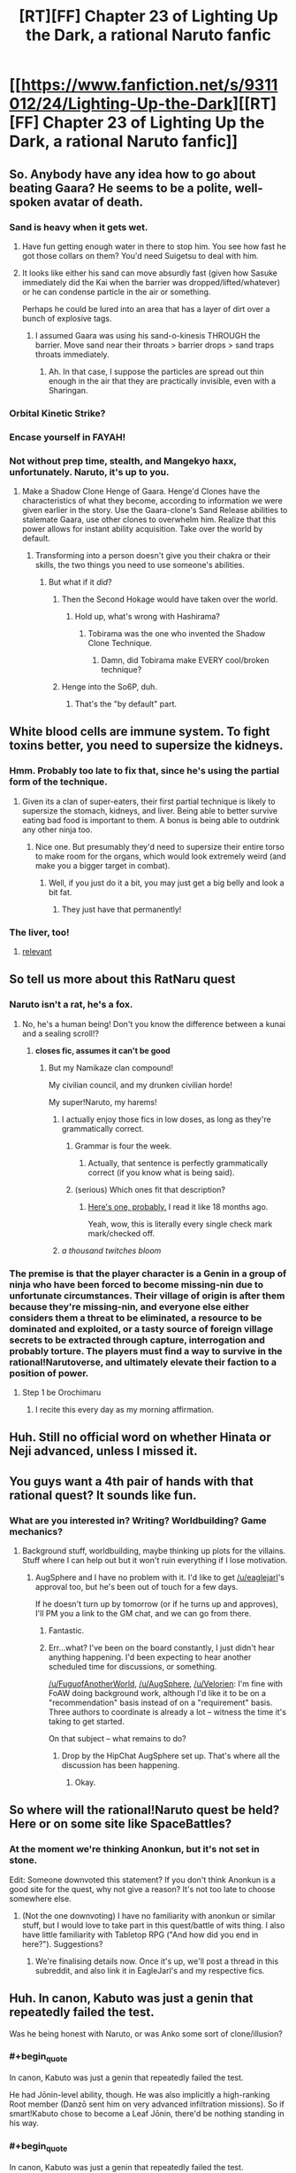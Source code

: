 #+TITLE: [RT][FF] Chapter 23 of Lighting Up the Dark, a rational Naruto fanfic

* [[https://www.fanfiction.net/s/9311012/24/Lighting-Up-the-Dark][[RT][FF] Chapter 23 of Lighting Up the Dark, a rational Naruto fanfic]]
:PROPERTIES:
:Author: Velorien
:Score: 36
:DateUnix: 1449515838.0
:END:

** So. Anybody have any idea how to go about beating Gaara? He seems to be a polite, well-spoken avatar of death.
:PROPERTIES:
:Author: noahpocalypse
:Score: 10
:DateUnix: 1449546338.0
:END:

*** Sand is heavy when it gets wet.
:PROPERTIES:
:Author: Nevereatcars
:Score: 4
:DateUnix: 1449546708.0
:END:

**** Have fun getting enough water in there to stop him. You see how fast he got those collars on them? You'd need Suigetsu to deal with him.
:PROPERTIES:
:Author: Kishoto
:Score: 5
:DateUnix: 1449547976.0
:END:


**** It looks like either his sand can move absurdly fast (given how Sasuke immediately did the Kai when the barrier was dropped/lifted/whatever) or he can condense particle in the air or something.

Perhaps he could be lured into an area that has a layer of dirt over a bunch of explosive tags.
:PROPERTIES:
:Author: noahpocalypse
:Score: 4
:DateUnix: 1449547914.0
:END:

***** I assumed Gaara was using his sand-o-kinesis THROUGH the barrier. Move sand near their throats > barrier drops > sand traps throats immediately.
:PROPERTIES:
:Author: Nevereatcars
:Score: 5
:DateUnix: 1449547991.0
:END:

****** Ah. In that case, I suppose the particles are spread out thin enough in the air that they are practically invisible, even with a Sharingan.
:PROPERTIES:
:Author: noahpocalypse
:Score: 1
:DateUnix: 1449548579.0
:END:


*** Orbital Kinetic Strike?
:PROPERTIES:
:Author: MadScientist95387
:Score: 3
:DateUnix: 1449590894.0
:END:


*** Encase yourself in FAYAH!
:PROPERTIES:
:Score: 1
:DateUnix: 1449612615.0
:END:


*** Not without prep time, stealth, and Mangekyo haxx, unfortunately. Naruto, it's up to you.
:PROPERTIES:
:Author: Subrosian_Smithy
:Score: 1
:DateUnix: 1449616421.0
:END:

**** Make a Shadow Clone Henge of Gaara. Henge'd Clones have the characteristics of what they become, according to information we were given earlier in the story. Use the Gaara-clone's Sand Release abilities to stalemate Gaara, use other clones to overwhelm him. Realize that this power allows for instant ability acquisition. Take over the world by default.
:PROPERTIES:
:Author: Nevereatcars
:Score: 3
:DateUnix: 1449621095.0
:END:

***** Transforming into a person doesn't give you their chakra or their skills, the two things you need to use someone's abilities.
:PROPERTIES:
:Author: Velorien
:Score: 6
:DateUnix: 1449657161.0
:END:

****** But what if it /did/?
:PROPERTIES:
:Author: Nevereatcars
:Score: 5
:DateUnix: 1449689793.0
:END:

******* Then the Second Hokage would have taken over the world.
:PROPERTIES:
:Author: Velorien
:Score: 4
:DateUnix: 1449740700.0
:END:

******** Hold up, what's wrong with Hashirama?
:PROPERTIES:
:Author: Nevereatcars
:Score: 2
:DateUnix: 1449744738.0
:END:

********* Tobirama was the one who invented the Shadow Clone Technique.
:PROPERTIES:
:Author: Velorien
:Score: 3
:DateUnix: 1449747275.0
:END:

********** Damn, did Tobirama make EVERY cool/broken technique?
:PROPERTIES:
:Author: Nevereatcars
:Score: 2
:DateUnix: 1449747695.0
:END:


******* Henge into the So6P, duh.
:PROPERTIES:
:Author: Subrosian_Smithy
:Score: 3
:DateUnix: 1449718469.0
:END:

******** That's the "by default" part.
:PROPERTIES:
:Author: Nevereatcars
:Score: 4
:DateUnix: 1449719709.0
:END:


** White blood cells are immune system. To fight toxins better, you need to supersize the kidneys.
:PROPERTIES:
:Author: clawclawbite
:Score: 8
:DateUnix: 1449521541.0
:END:

*** Hmm. Probably too late to fix that, since he's using the partial form of the technique.
:PROPERTIES:
:Author: Velorien
:Score: 7
:DateUnix: 1449523803.0
:END:

**** Given its a clan of super-eaters, their first partial technique is likely to supersize the stomach, kidneys, and liver. Being able to better survive eating bad food is important to them. A bonus is being able to outdrink any other ninja too.
:PROPERTIES:
:Author: clawclawbite
:Score: 3
:DateUnix: 1449591291.0
:END:

***** Nice one. But presumably they'd need to supersize their entire torso to make room for the organs, which would look extremely weird (and make you a bigger target in combat).
:PROPERTIES:
:Author: Velorien
:Score: 3
:DateUnix: 1449594829.0
:END:

****** Well, if you just do it a bit, you may just get a big belly and look a bit fat.
:PROPERTIES:
:Author: clawclawbite
:Score: 3
:DateUnix: 1449598966.0
:END:

******* They just have that permanently!
:PROPERTIES:
:Author: kaukamieli
:Score: 4
:DateUnix: 1449620047.0
:END:


*** The liver, too!
:PROPERTIES:
:Author: KnickersInAKnit
:Score: 4
:DateUnix: 1449591110.0
:END:

**** [[https://www.youtube.com/watch?v=xgNcbSOgqwY][relevant]]
:PROPERTIES:
:Score: 2
:DateUnix: 1449612336.0
:END:


** So tell us more about this RatNaru quest
:PROPERTIES:
:Author: Nevereatcars
:Score: 8
:DateUnix: 1449528987.0
:END:

*** Naruto isn't a rat, he's a fox.
:PROPERTIES:
:Author: diraniola
:Score: 9
:DateUnix: 1449531333.0
:END:

**** No, he's a human being! Don't you know the difference between a kunai and a sealing scroll!?
:PROPERTIES:
:Author: Subrosian_Smithy
:Score: 10
:DateUnix: 1449532822.0
:END:

***** *closes fic, assumes it can't be good*
:PROPERTIES:
:Author: Nevereatcars
:Score: 13
:DateUnix: 1449536990.0
:END:

****** But my Namikaze clan compound!

My civilian council, and my drunken civilian horde!

My super!Naruto, my harems!
:PROPERTIES:
:Author: Subrosian_Smithy
:Score: 10
:DateUnix: 1449543919.0
:END:

******* I actually enjoy those fics in low doses, as long as they're grammatically correct.
:PROPERTIES:
:Author: Nevereatcars
:Score: 10
:DateUnix: 1449546152.0
:END:

******** Grammar is four the week.
:PROPERTIES:
:Author: gabbalis
:Score: 9
:DateUnix: 1449581563.0
:END:

********* Actually, that sentence is perfectly grammatically correct (if you know what is being said).
:PROPERTIES:
:Author: Velorien
:Score: 4
:DateUnix: 1449583664.0
:END:


******** (serious) Which ones fit that description?
:PROPERTIES:
:Author: PeridexisErrant
:Score: 6
:DateUnix: 1449576274.0
:END:

********* [[https://www.fanfiction.net/s/5669723/1/Naruto-One-Man-Team][Here's one, probably.]] I read it like 18 months ago.

Yeah, wow, this is literally every single check mark mark/checked off.
:PROPERTIES:
:Author: Nevereatcars
:Score: 5
:DateUnix: 1449576475.0
:END:


******* /a thousand twitches bloom/
:PROPERTIES:
:Author: Transfuturist
:Score: 3
:DateUnix: 1449590488.0
:END:


*** The premise is that the player character is a Genin in a group of ninja who have been forced to become missing-nin due to unfortunate circumstances. Their village of origin is after them because they're missing-nin, and everyone else either considers them a threat to be eliminated, a resource to be dominated and exploited, or a tasty source of foreign village secrets to be extracted through capture, interrogation and probably torture. The players must find a way to survive in the rational!Narutoverse, and ultimately elevate their faction to a position of power.
:PROPERTIES:
:Author: Velorien
:Score: 9
:DateUnix: 1449562376.0
:END:

**** Step 1 be Orochimaru
:PROPERTIES:
:Author: Nevereatcars
:Score: 9
:DateUnix: 1449563709.0
:END:

***** I recite this every day as my morning affirmation.
:PROPERTIES:
:Author: Velorien
:Score: 12
:DateUnix: 1449565583.0
:END:


** Huh. Still no official word on whether Hinata or Neji advanced, unless I missed it.
:PROPERTIES:
:Author: Aretii
:Score: 6
:DateUnix: 1449520918.0
:END:


** You guys want a 4th pair of hands with that rational quest? It sounds like fun.
:PROPERTIES:
:Author: FuguofAnotherWorld
:Score: 7
:DateUnix: 1449538434.0
:END:

*** What are you interested in? Writing? Worldbuilding? Game mechanics?
:PROPERTIES:
:Author: Velorien
:Score: 2
:DateUnix: 1449561810.0
:END:

**** Background stuff, worldbuilding, maybe thinking up plots for the villains. Stuff where I can help out but it won't ruin everything if I lose motivation.
:PROPERTIES:
:Author: FuguofAnotherWorld
:Score: 3
:DateUnix: 1449587047.0
:END:

***** AugSphere and I have no problem with it. I'd like to get [[/u/eaglejarl]]'s approval too, but he's been out of touch for a few days.

If he doesn't turn up by tomorrow (or if he turns up and approves), I'll PM you a link to the GM chat, and we can go from there.
:PROPERTIES:
:Author: Velorien
:Score: 2
:DateUnix: 1449590373.0
:END:

****** Fantastic.
:PROPERTIES:
:Author: FuguofAnotherWorld
:Score: 1
:DateUnix: 1449592876.0
:END:


****** Err...what? I've been on the board constantly, I just didn't hear anything happening. I'd been expecting to hear another scheduled time for discussions, or something.

[[/u/FuguofAnotherWorld]], [[/u/AugSphere]], [[/u/Velorien]]: I'm fine with FoAW doing background work, although I'd like it to be on a "recommendation" basis instead of on a "requirement" basis. Three authors to coordinate is already a lot -- witness the time it's taking to get started.

On that subject -- what remains to do?
:PROPERTIES:
:Author: eaglejarl
:Score: 1
:DateUnix: 1449596162.0
:END:

******* Drop by the HipChat AugSphere set up. That's where all the discussion has been happening.
:PROPERTIES:
:Author: Velorien
:Score: 2
:DateUnix: 1449598563.0
:END:

******** Okay.
:PROPERTIES:
:Author: eaglejarl
:Score: 1
:DateUnix: 1449603388.0
:END:


** So where will the rational!Naruto quest be held? Here or on some site like SpaceBattles?
:PROPERTIES:
:Author: xamueljones
:Score: 5
:DateUnix: 1449549475.0
:END:

*** At the moment we're thinking Anonkun, but it's not set in stone.

Edit: Someone downvoted this statement? If you don't think Anonkun is a good site for the quest, why not give a reason? It's not too late to choose somewhere else.
:PROPERTIES:
:Author: Velorien
:Score: 4
:DateUnix: 1449562868.0
:END:

**** (Not the one downvoting) I have no familiarity with anonkun or similar stuff, but I would love to take part in this quest/battle of wits thing. I also have little familiarity with Tabletop RPG ("And how did you end in here?"). Suggestions?
:PROPERTIES:
:Score: 1
:DateUnix: 1449612792.0
:END:

***** We're finalising details now. Once it's up, we'll post a thread in this subreddit, and also link it in EagleJarl's and my respective fics.
:PROPERTIES:
:Author: Velorien
:Score: 2
:DateUnix: 1449613789.0
:END:


** Huh. In canon, Kabuto was just a genin that repeatedly failed the test.

Was he being honest with Naruto, or was Anko some sort of clone/illusion?
:PROPERTIES:
:Author: abcd_z
:Score: 2
:DateUnix: 1449522534.0
:END:

*** #+begin_quote
  In canon, Kabuto was just a genin that repeatedly failed the test.
#+end_quote

He had Jōnin-level ability, though. He was also implicitly a high-ranking Root member (Danzō sent him on very advanced infiltration missions). So if smart!Kabuto chose to become a Leaf Jōnin, there'd be nothing standing in his way.
:PROPERTIES:
:Author: Velorien
:Score: 9
:DateUnix: 1449523703.0
:END:


*** #+begin_quote
  In canon, Kabuto was just a genin that repeatedly failed the test.
#+end_quote

Um... In canon, Kabuto was Root.
:PROPERTIES:
:Author: Transfuturist
:Score: 7
:DateUnix: 1449541190.0
:END:

**** Ah, so he was. Not sure how I forgot that.
:PROPERTIES:
:Author: abcd_z
:Score: 2
:DateUnix: 1449553406.0
:END:


** The time has come. The rational Naruto quest is live.

Edit: Nope, suspended animation. Turns out Anonkun wasn't the best fit for what we had in mind. We're migrating elsewhere now.

Edit 2: Now reborn at [[https://forums.sufficientvelocity.com/threads/marked-for-death-a-rational-naruto-quest.24481/]]
:PROPERTIES:
:Author: Velorien
:Score: 2
:DateUnix: 1449760767.0
:END:


** Caught up.

I don't like it. The story feels empty, the characters feel empty and each chapter feels like a story in and by itself, with no real flow between them.

Some changes in characterization like Gaara are very interesting, but they are lost in a sea of marionettes.
:PROPERTIES:
:Author: elevul
:Score: 5
:DateUnix: 1449525709.0
:END:

*** I'm surprised you worked your way through over 130,000 words if you really feel that way.

"The story feels empty" and "the characters feel empty" is too vague to be constructive criticism, though. Do you have any specific suggestions for improvement?
:PROPERTIES:
:Author: Velorien
:Score: 22
:DateUnix: 1449528068.0
:END:


*** I think part of that is just the nature of the Chuunin exams (or any tournament arc, really).
:PROPERTIES:
:Author: Subrosian_Smithy
:Score: 8
:DateUnix: 1449527266.0
:END:

**** [deleted]
:PROPERTIES:
:Score: 2
:DateUnix: 1449649277.0
:END:

***** It's obvious that we'll still be at Stage 2.5 during the next chapter. So, knowing that these chapters are already written, please let that be the last one. Sakura's chapter, this week was Sasuke's, next is Naruto's. Any other interesting characters that need to be shown, let them take the other half of Naruto's chapter. Any OTHER other characters that haven't been introduced, isn't there a month between stages 2 and 3? That's a whole month of time to introduce characters in. Have 5 chapters of that, if need be. Just let the Forest of Death end.
:PROPERTIES:
:Author: Nevereatcars
:Score: 1
:DateUnix: 1449690016.0
:END:


** #+begin_quote
  "But I'll need a bigger handicap before you have a chance against me.
#+end_quote

No end quote.
:PROPERTIES:
:Author: scooterboo2
:Score: 1
:DateUnix: 1449525057.0
:END:

*** Thanks for the catch, but that's normal. When the same speaker's dialogue extends across multiple paragraphs, all but the last one omit the closing quote mark. Otherwise it would be confusing as to whether the same person's speaking, or whether someone is replying to them.
:PROPERTIES:
:Author: Velorien
:Score: 16
:DateUnix: 1449528250.0
:END:

**** #+begin_quote
  When the same speaker's dialogue extends across multiple paragraphs, all but the last one omit the closing quote mark.
#+end_quote

This took me embarrassingly long to figure out as a child.
:PROPERTIES:
:Author: Transfuturist
:Score: 5
:DateUnix: 1449590621.0
:END:

***** I didn't find out until this year when a beta reader told me.

Secondary education taught me the virtues of Shakespeare, but not the rules of grammar and punctuation.
:PROPERTIES:
:Author: Velorien
:Score: 5
:DateUnix: 1449594717.0
:END:

****** I still get possessives that end in s wrong. I write them all as "*s's".
:PROPERTIES:
:Author: Transfuturist
:Score: 3
:DateUnix: 1449594854.0
:END:

******* Actually, there are multiple conventions on that. I do the same thing as you, because I don't think it has a good reason to be an exception (and also it more closely reflects the spoken language).
:PROPERTIES:
:Author: Velorien
:Score: 3
:DateUnix: 1449595006.0
:END:

******** Oh, English. Why was it you that had to become the global standard.
:PROPERTIES:
:Author: Transfuturist
:Score: 3
:DateUnix: 1449595758.0
:END:

********* Luck.
:PROPERTIES:
:Score: 3
:DateUnix: 1449612880.0
:END:

********** And also that the two superpowers of the 19th and 20th centuries had it as their native language. And the 19th century one was imperialist out the yin-yang.
:PROPERTIES:
:Author: eaglejarl
:Score: 5
:DateUnix: 1449622725.0
:END:
